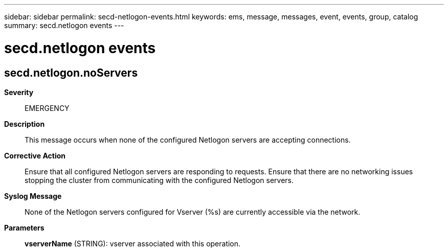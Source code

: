 ---
sidebar: sidebar
permalink: secd-netlogon-events.html
keywords: ems, message, messages, event, events, group, catalog
summary: secd.netlogon events
---

= secd.netlogon events
:toclevels: 1
:hardbreaks:
:nofooter:
:icons: font
:linkattrs:
:imagesdir: ./media/

== secd.netlogon.noServers
*Severity*::
EMERGENCY
*Description*::
This message occurs when none of the configured Netlogon servers are accepting connections.
*Corrective Action*::
Ensure that all configured Netlogon servers are responding to requests. Ensure that there are no networking issues stopping the cluster from communicating with the configured Netlogon servers.
*Syslog Message*::
None of the Netlogon servers configured for Vserver (%s) are currently accessible via the network.
*Parameters*::
*vserverName* (STRING): vserver associated with this operation.
